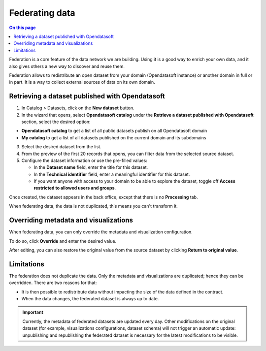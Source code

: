 Federating data
===============

.. contents:: On this page
   :local:

Federation is a core feature of the data network we are building. Using it is a good way to enrich your own data, and it also gives others a new way to discover and reuse them.

.. ifconfig:: language == 'en'

    .. image:: images/federation__introduction--en.png
        :alt: Federation simple schema

.. ifconfig:: language == 'fr'

    .. image:: images/federation__introduction--fr.png
        :alt: Schema fédération simple

Federation allows to redistribute an open dataset from your domain (Opendatasoft instance) or another domain in full or in part. It is a way to collect external sources of data on its own domain.


Retrieving a dataset published with Opendatasoft
------------------------------------------------

1. In Catalog > Datasets, click on the **New dataset** button.
2. In the wizard that opens, select **Opendatasoft catalog** under the **Retrieve a dataset published with Opendatasoft** section, select the desired option:

- **Opendatasoft catalog** to get a list of all public datasets publish on all Opendatasoft domain
- **My catalog** to get a list of all datasets published on the current domain and its subdomains

3. Select the desired dataset from the list.
4. From the preview of the first 20 records that opens, you can filter data from the selected source dataset.
5. Configure the dataset information or use the pre-filled values:

   - In the **Dataset name** field, enter the title for this dataset.
   - In the **Technical identifier** field, enter a meaningful identifier for this dataset.
   - If you want anyone with access to your domain to be able to explore the dataset, toggle off **Access restricted to allowed users and groups**.

Once created, the dataset appears in the back office, except that there is no **Processing** tab.

When federating data, the data is not duplicated, this means you can't transform it.

.. image:: images/federation_federated-source.png

Overriding metadata and visualizations
--------------------------------------

When federating data, you can only override the metadata and visualization configuration.

.. image:: images/federation_federated-source.png

To do so, click **Override** and enter the desired value.

After editing, you can also restore the original value from the source dataset by clicking **Return to original value**.

Limitations
-----------

The federation does not duplicate the data. Only the metadata and visualizations are duplicated; hence they can be overridden. There are two reasons for that:

- It is then possible to redistribute data without impacting the size of the data defined in the contract.
- When the data changes, the federated dataset is always up to date.

.. ifconfig:: language == 'en'

    .. image:: images/federation__explanation--en.png
        :alt: Federation schema

.. ifconfig:: language == 'fr'

    .. image:: images/federation__explanation--fr.png
        :alt: Schema fédération

.. important::
   Currently, the metadata of federated datasets are updated every day. Other modifications on the original dataset (for example, visualizations configurations, dataset schema) will not trigger an automatic update: unpublishing and republishing the federated dataset is necessary for the latest modifications to be visible.
